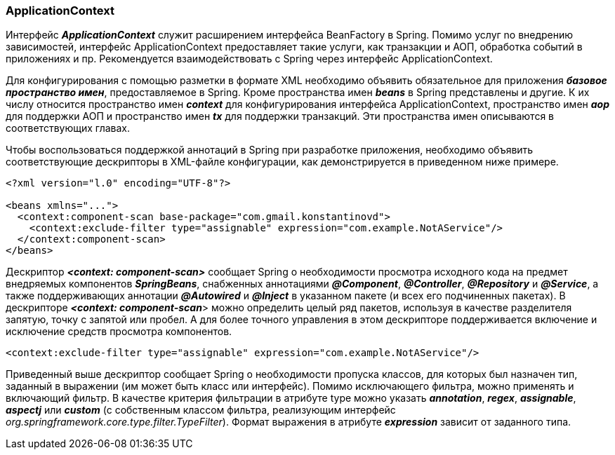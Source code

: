 === ApplicationContext

Интерфейс *_ApplicationContext_* служит расширением интерфейса BeanFactory в Spring. Помимо услуг no внедрению зависимостей, интерфейс ApplicationContext предоставляет такие услуги, как транзакции и АОП, обработка событий в приложениях и пр. Рекомендуется взаимодействовать с Spring через интерфейс ApplicationContext.

Для конфигурирования с помощью разметки в формате XML необходимо объявить обязательное для приложения *_базовое пространство имен_*, предоставляемое в Spring. Кроме пространства имен *_beans_* в Spring представлены и другие. К их числу относится пространство имен *_context_* для конфигурирования интерфейса ApplicationContext, пространство имен *_аор_* для поддержки АОП и пространство имен *_tx_* для поддержки транзакций. Эти пространства имен описываются в соответствующих главах.

Чтобы воспользоваться поддержкой аннотаций в Spring при разработке приложения, необходимо объявить соответствующие дескрипторы в ХМL-файле конфигурации, как демонстрируется в приведенном ниже примере.

[source, xml]
----
<?xml version="l.0" encoding="UTF-8"?>

<beans xmlns="...">
  <context:component-scan base-package="com.gmail.konstantinovd">
    <context:exclude-filter type="assignable" expression="com.example.NotAService"/>
  </context:component-scan>
</beans>
----

Дескриптор *_<context: component-scan>_* сообщает Spring о необходимости просмотра исходного кода на предмет внедряемых компонентов *_SpringBeans_*, снабженных аннотациями *_@Component_*, *_@Controller_*, *_@Repository_* и *_@Service_*, а также поддерживающих аннотации *_@Autowired_* и *_@Inject_* в указанном пакете (и всех его подчиненных пакетах). В дескрипторе *_<context: component-scan_*> можно определить целый ряд пакетов, используя в качестве разделителя запятую, точку с запятой или пробел. А для более точного управления в этом дескрипторе поддерживается включение и исключение средств просмотра компонентов.

[source, xml]
----
<context:exclude-filter type="assignable" expression="com.example.NotAService"/>
----

Приведенный выше дескриптор сообщает Spring о необходимости пропуска классов, для которых был назначен тип, заданный в выражении (им может быть класс или интерфейс). Помимо исключающего фильтра, можно применять и включающий фильтр. В качестве критерия фильтрации в атрибуте type можно указать *_annotation_*, *_regex_*, *_assignable_*, *_aspectj_* или *_custom_* (с собственным классом фильтра, реализующим интерфейс _org.springframework.core.type.filter.TypeFilter_). Формат выражения в атрибуте *_expression_* зависит от заданного типа.